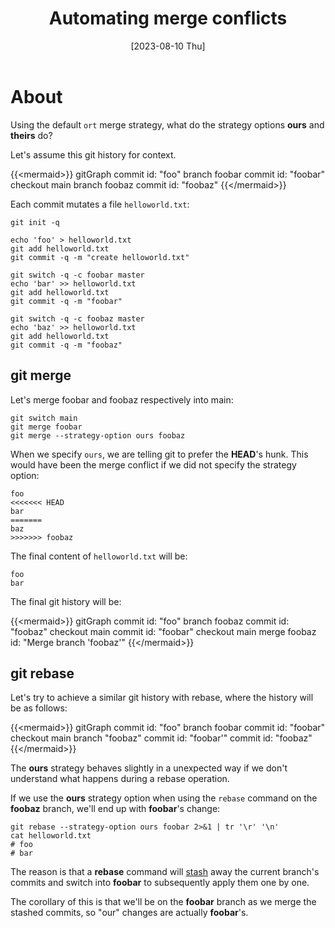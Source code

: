 #+TITLE: Automating merge conflicts
#+categories: programming
#+tags: git
#+date: [2023-08-10 Thu]
#+mermaid: true

* About

Using the default ~ort~ merge strategy, what do the strategy options *ours* and
*theirs* do?

Let's assume this git history for context.

{{<mermaid>}}
gitGraph
   commit id: "foo"
   branch foobar
   commit id: "foobar"
   checkout main
   branch foobaz
   commit id: "foobaz"
{{</mermaid>}}

Each commit mutates a file ~helloworld.txt~:

#+begin_src shell
  git init -q

  echo 'foo' > helloworld.txt
  git add helloworld.txt
  git commit -q -m "create helloworld.txt"

  git switch -q -c foobar master
  echo 'bar' >> helloworld.txt
  git add helloworld.txt
  git commit -q -m "foobar"

  git switch -q -c foobaz master
  echo 'baz' >> helloworld.txt
  git add helloworld.txt
  git commit -q -m "foobaz"
#+end_src


** git merge

Let's merge foobar and foobaz respectively into main:

#+begin_src shell
  git switch main
  git merge foobar
  git merge --strategy-option ours foobaz
#+end_src

When we specify ~ours~, we are telling git to prefer the *HEAD*'s hunk. This
would have been the merge conflict if we did not specify the strategy option:

#+begin_src git
  foo
  <<<<<<< HEAD
  bar
  =======
  baz
  >>>>>>> foobaz
#+end_src

The final content of ~helloworld.txt~ will be:

#+begin_src text
  foo
  bar
#+end_src

The final git history will be:

{{<mermaid>}}
gitGraph
   commit id: "foo"
   branch foobaz
   commit id: "foobaz"
   checkout main
   commit id: "foobar"
   checkout main
   merge foobaz id: "Merge branch 'foobaz'"
{{</mermaid>}}

** git rebase

Let's try to achieve a similar git history with rebase, where the history will be as follows:

{{<mermaid>}}
gitGraph
   commit id: "foo"
   branch foobar
   commit id: "foobar"
   checkout main
   branch "foobaz"
   commit id: "foobar'"
   commit id: "foobaz"
{{</mermaid>}}


The *ours* strategy behaves slightly in a unexpected way if we don't understand
what happens during a rebase operation.

If we use the *ours* strategy option when using the ~rebase~ command on the
*foobaz* branch, we'll end up with *foobar*'s change:

#+begin_src shell
  git rebase --strategy-option ours foobar 2>&1 | tr '\r' '\n'
  cat helloworld.txt
  # foo
  # bar
#+end_src

The reason is that a *rebase* command will _stash_ away the current branch's
commits and switch into *foobar* to subsequently apply them one by one.

The corollary of this is that we'll be on the *foobar* branch as we merge the
stashed commits, so "our" changes are actually *foobar*'s.
